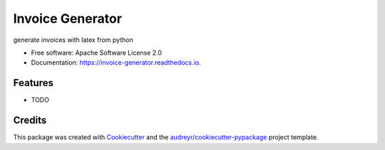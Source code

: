 =================
Invoice Generator
=================


.. image:: https://img.shields.io/pypi/v/french-invoice-generator.svg
        :target: https://pypi.python.org/pypi/french-invoice-generator

.. image:: https://img.shields.io/travis/tgrandjean/invoice-generator.svg
        :target: https://travis-ci.com/tgrandjean/invoice-generator

.. image:: https://readthedocs.org/projects/french-invoice-generator/badge/?version=latest
        :target: https://invoice-generator.readthedocs.io/en/latest/?version=latest
        :alt: Documentation Status




generate invoices with latex from python


* Free software: Apache Software License 2.0
* Documentation: https://invoice-generator.readthedocs.io.


Features
--------

* TODO

Credits
-------

This package was created with Cookiecutter_ and the `audreyr/cookiecutter-pypackage`_ project template.

.. _Cookiecutter: https://github.com/audreyr/cookiecutter
.. _`audreyr/cookiecutter-pypackage`: https://github.com/audreyr/cookiecutter-pypackage
